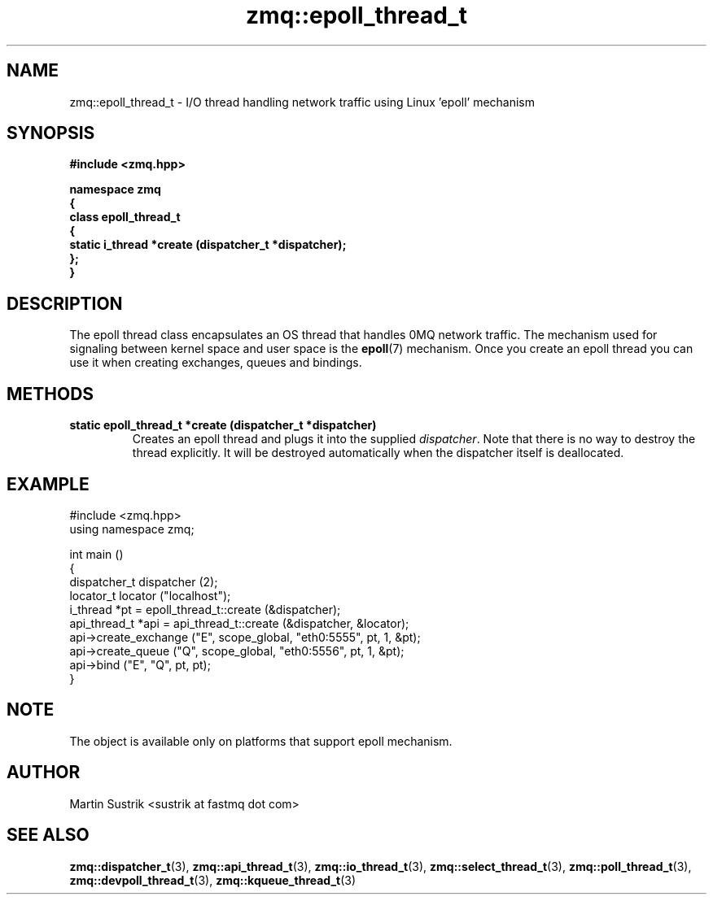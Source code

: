 .TH zmq::epoll_thread_t 3 "" "(c)2007-2009 FastMQ Inc." "0MQ User Manuals"
.SH NAME
zmq::epoll_thread_t \- I/O thread handling network traffic using
Linux 'epoll' mechanism
.SH SYNOPSIS
\fB
.nf
#include <zmq.hpp>

namespace zmq
{
    class epoll_thread_t
    {
        static i_thread *create (dispatcher_t *dispatcher);
    };
}
.fi
\fP
.SH DESCRIPTION
The epoll thread class encapsulates an OS thread that handles 0MQ network
traffic. The mechanism used for signaling between kernel space and
user space is the
.BR epoll (7)
mechanism. Once you create an epoll thread you can use it when creating
exchanges, queues and bindings.
.SH METHODS
.IP "\fBstatic epoll_thread_t *create (dispatcher_t *dispatcher)\fP"
Creates an epoll thread and plugs it into the supplied
.IR dispatcher .
Note that there is no way to destroy the thread explicitly. It will be destroyed
automatically when the dispatcher itself is deallocated.
.SH EXAMPLE
.nf
#include <zmq.hpp>
using namespace zmq;

int main ()
{
    dispatcher_t dispatcher (2);
    locator_t locator ("localhost");
    i_thread *pt = epoll_thread_t::create (&dispatcher);
    api_thread_t *api = api_thread_t::create (&dispatcher, &locator);
    api->create_exchange ("E", scope_global, "eth0:5555", pt, 1, &pt);
    api->create_queue ("Q", scope_global, "eth0:5556", pt, 1, &pt);
    api->bind ("E", "Q", pt, pt);
}
.fi
.SH NOTE
The object is available only on platforms that support epoll mechanism.
.SH AUTHOR
Martin Sustrik <sustrik at fastmq dot com>
.SH "SEE ALSO"
.BR zmq::dispatcher_t (3),
.BR zmq::api_thread_t (3),
.BR zmq::io_thread_t (3),
.BR zmq::select_thread_t (3),
.BR zmq::poll_thread_t (3),
.BR zmq::devpoll_thread_t (3),
.BR zmq::kqueue_thread_t (3)
